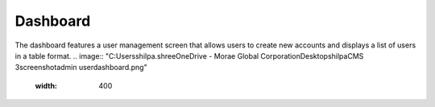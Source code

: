 Dashboard
=====

The dashboard features a user management screen that allows users to create new accounts and displays a list of users in a table format.
.. image:: "C:\Users\shilpa.shree\OneDrive - Morae Global Corporation\Desktop\shilpa\CMS 3\screenshot\admin user\dashboard.png"
  :width: 400


